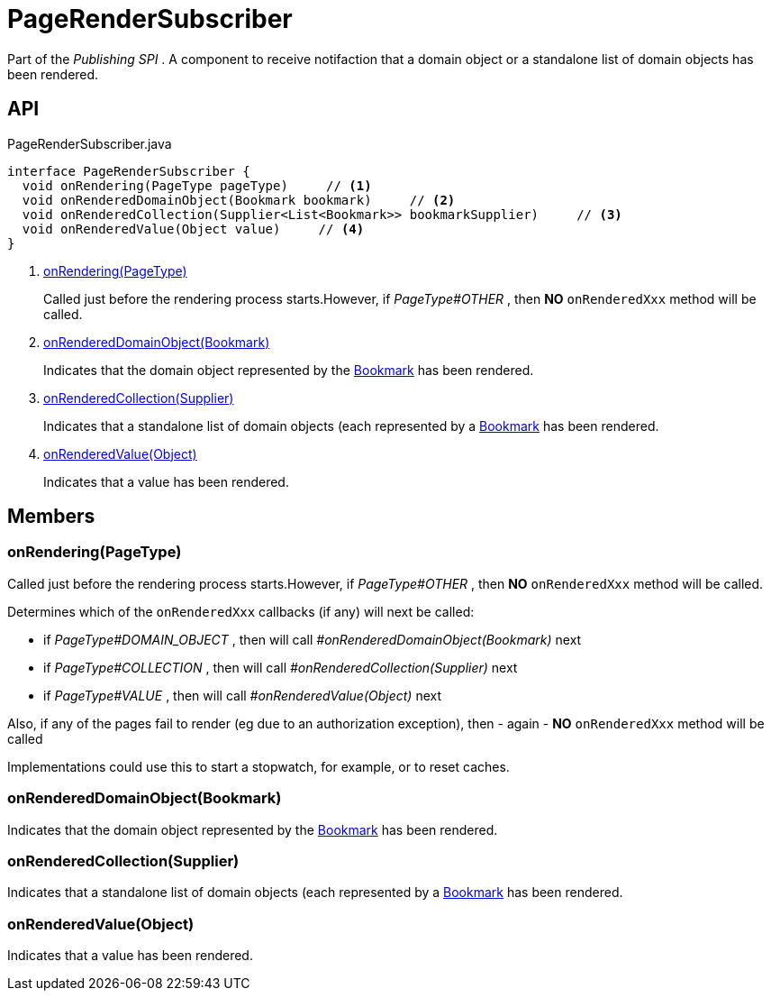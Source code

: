 = PageRenderSubscriber
:Notice: Licensed to the Apache Software Foundation (ASF) under one or more contributor license agreements. See the NOTICE file distributed with this work for additional information regarding copyright ownership. The ASF licenses this file to you under the Apache License, Version 2.0 (the "License"); you may not use this file except in compliance with the License. You may obtain a copy of the License at. http://www.apache.org/licenses/LICENSE-2.0 . Unless required by applicable law or agreed to in writing, software distributed under the License is distributed on an "AS IS" BASIS, WITHOUT WARRANTIES OR  CONDITIONS OF ANY KIND, either express or implied. See the License for the specific language governing permissions and limitations under the License.

Part of the _Publishing SPI_ . A component to receive notifaction that a domain object or a standalone list of domain objects has been rendered.

== API

[source,java]
.PageRenderSubscriber.java
----
interface PageRenderSubscriber {
  void onRendering(PageType pageType)     // <.>
  void onRenderedDomainObject(Bookmark bookmark)     // <.>
  void onRenderedCollection(Supplier<List<Bookmark>> bookmarkSupplier)     // <.>
  void onRenderedValue(Object value)     // <.>
}
----

<.> xref:#onRendering_PageType[onRendering(PageType)]
+
--
Called just before the rendering process starts.However, if _PageType#OTHER_ , then *NO*  `onRenderedXxx` method will be called.
--
<.> xref:#onRenderedDomainObject_Bookmark[onRenderedDomainObject(Bookmark)]
+
--
Indicates that the domain object represented by the xref:refguide:applib:index/services/bookmark/Bookmark.adoc[Bookmark] has been rendered.
--
<.> xref:#onRenderedCollection_Supplier[onRenderedCollection(Supplier)]
+
--
Indicates that a standalone list of domain objects (each represented by a xref:refguide:applib:index/services/bookmark/Bookmark.adoc[Bookmark] has been rendered.
--
<.> xref:#onRenderedValue_Object[onRenderedValue(Object)]
+
--
Indicates that a value has been rendered.
--

== Members

[#onRendering_PageType]
=== onRendering(PageType)

Called just before the rendering process starts.However, if _PageType#OTHER_ , then *NO*  `onRenderedXxx` method will be called.

Determines which of the `onRenderedXxx` callbacks (if any) will next be called:

* if _PageType#DOMAIN_OBJECT_ , then will call _#onRenderedDomainObject(Bookmark)_ next
* if _PageType#COLLECTION_ , then will call _#onRenderedCollection(Supplier)_ next
* if _PageType#VALUE_ , then will call _#onRenderedValue(Object)_ next

Also, if any of the pages fail to render (eg due to an authorization exception), then - again - *NO*  `onRenderedXxx` method will be called

Implementations could use this to start a stopwatch, for example, or to reset caches.

[#onRenderedDomainObject_Bookmark]
=== onRenderedDomainObject(Bookmark)

Indicates that the domain object represented by the xref:refguide:applib:index/services/bookmark/Bookmark.adoc[Bookmark] has been rendered.

[#onRenderedCollection_Supplier]
=== onRenderedCollection(Supplier)

Indicates that a standalone list of domain objects (each represented by a xref:refguide:applib:index/services/bookmark/Bookmark.adoc[Bookmark] has been rendered.

[#onRenderedValue_Object]
=== onRenderedValue(Object)

Indicates that a value has been rendered.

